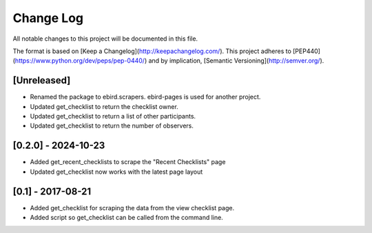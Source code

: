 Change Log
==========
All notable changes to this project will be documented in this file.

The format is based on [Keep a Changelog](http://keepachangelog.com/).
This project adheres to [PEP440](https://www.python.org/dev/peps/pep-0440/)
and by implication, [Semantic Versioning](http://semver.org/).

[Unreleased]
------------
- Renamed the package to ebird.scrapers. ebird-pages is used for another project.
- Updated get_checklist to return the checklist owner.
- Updated get_checklist to return a list of other participants.
- Updated get_checklist to return the number of observers.

[0.2.0] - 2024-10-23
--------------------
- Added get_recent_checklists to scrape the "Recent Checklists" page
- Updated get_checklist now works with the latest page layout

[0.1] - 2017-08-21
------------------
- Added get_checklist for scraping the data from the view checklist page.
- Added script so get_checklist can be called from the command line.
